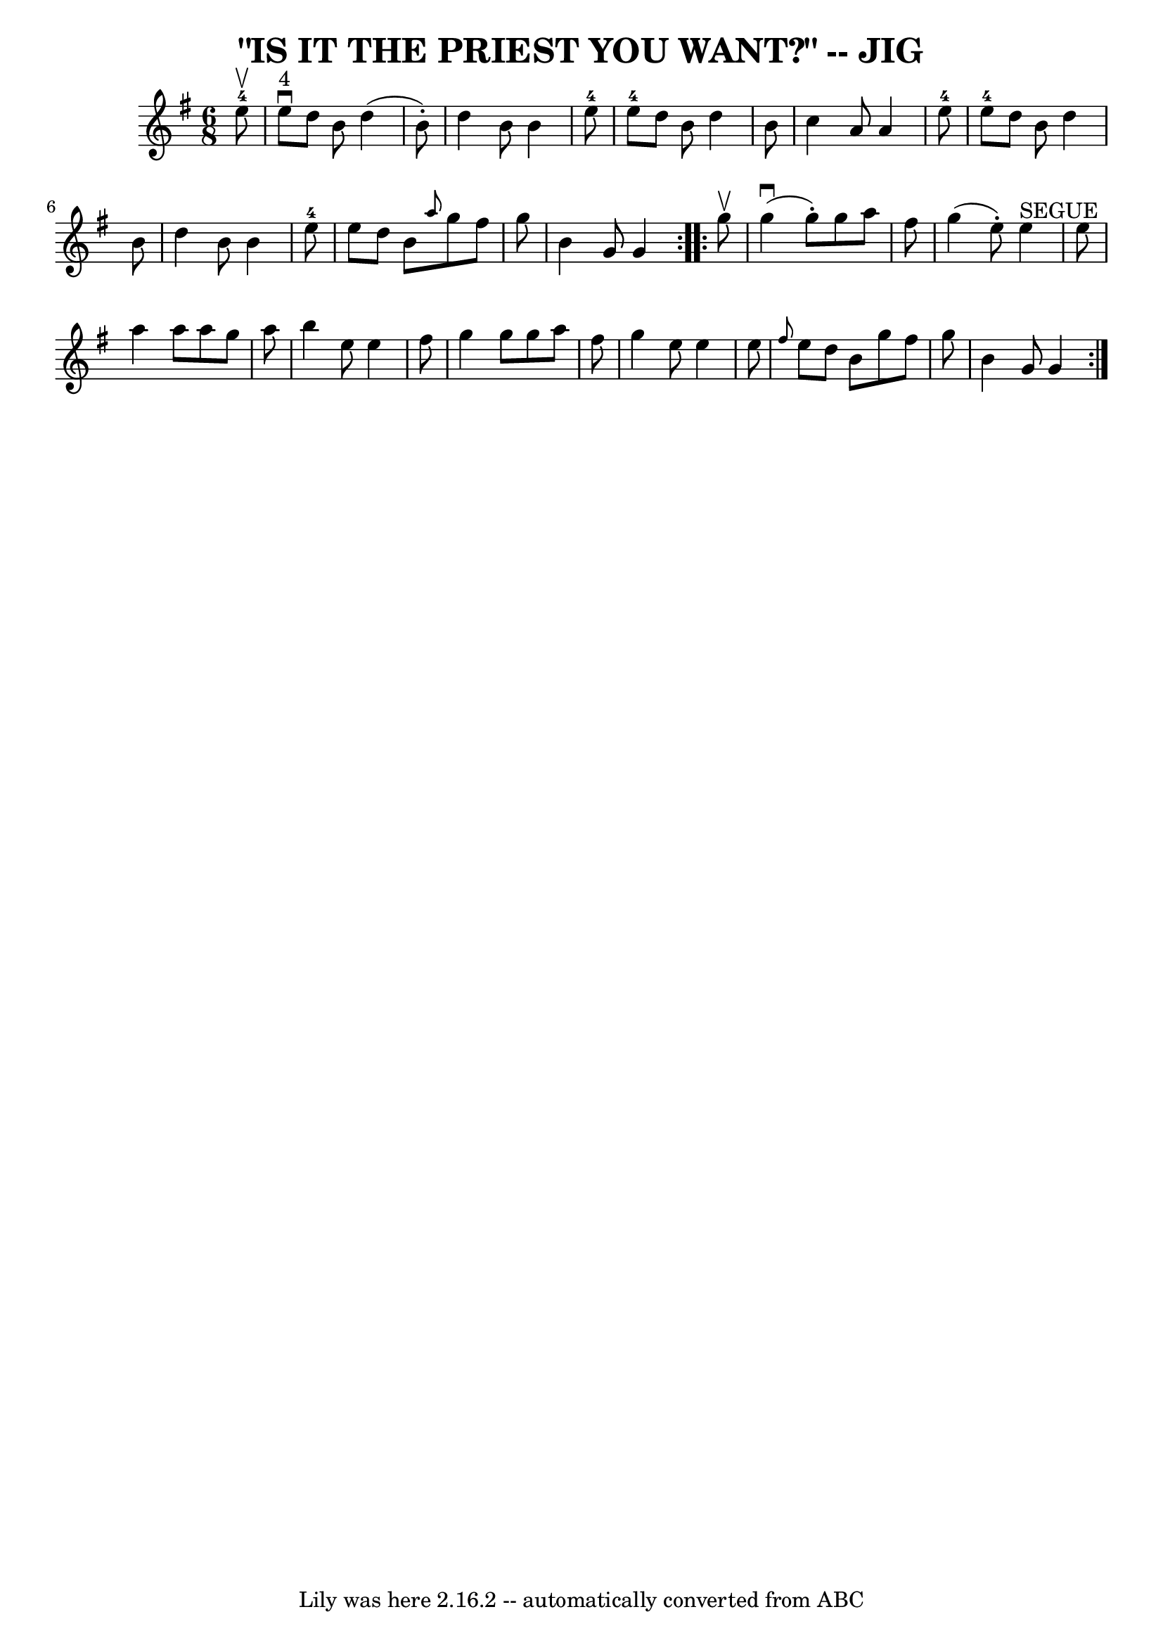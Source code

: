 \version "2.7.40"
\header {
	book = "Ryan's Mammoth Collection of Fiddle Tunes"
	crossRefNumber = "1"
	footnotes = ""
	tagline = "Lily was here 2.16.2 -- automatically converted from ABC"
	title = "\"IS IT THE PRIEST YOU WANT?\" -- JIG"
}
voicedefault =  {
\set Score.defaultBarType = "empty"

\repeat volta 2 {
\time 6/8 \key g \major     e''8-4^\upbow       \bar "|"     e''8 
^"4"^\downbow   d''8    b'8    d''4 (   b'8 -. -)   \bar "|"   d''4    b'8    
b'4    e''8-4   \bar "|"     e''8-4   d''8    b'8    d''4    b'8    
\bar "|"   c''4    a'8    a'4    e''8-4       \bar "|"     e''8-4   d''8  
  b'8    d''4    b'8    \bar "|"   d''4    b'8    b'4    e''8-4   \bar "|"   
e''8    d''8    b'8  \grace {    a''8  }   g''8    fis''8    g''8    \bar "|"   
b'4    g'8    g'4    }     \repeat volta 2 {   g''8 ^\upbow       \bar "|"     
g''4 (^\downbow   g''8 -. -)   g''8    a''8    fis''8    \bar "|"   g''4 (   
e''8 -. -)     e''4 ^"SEGUE"   e''8    \bar "|"   a''4    a''8    a''8    g''8  
  a''8    \bar "|"   b''4    e''8    e''4    fis''8        \bar "|"   g''4    
g''8    g''8    a''8    fis''8    \bar "|"   g''4    e''8    e''4    e''8    
\bar "|" \grace {    fis''8  }   e''8    d''8    b'8    g''8    fis''8    g''8  
  \bar "|"   b'4    g'8    g'4    }   
}

\score{
    <<

	\context Staff="default"
	{
	    \voicedefault 
	}

    >>
	\layout {
	}
	\midi {}
}
